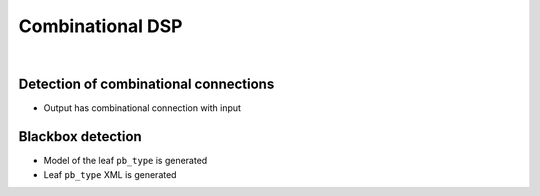 Combinational DSP
+++++++++++++++++

.. symbolator::  ../../tests/dsp/dsp_combinational/dsp_combinational.sim.v

.. verilog-diagram:: ../../tests/dsp/dsp_combinational/dsp_combinational.sim.v
   :type: netlistsvg
   :module: DSP_COMBINATIONAL

|

.. no-license::  ../../tests/dsp/dsp_combinational/dsp_combinational.sim.v
   :language: verilog
   :caption: tests/dsp/dsp_combinational/dsp_combinational.sim.v

.. no-license:: ../../tests/dsp/dsp_combinational/golden.model.xml
   :language: xml
   :caption: tests/dsp/dsp_combinational/golden.model.xml

.. no-license:: ../../tests/dsp/dsp_combinational/golden.pb_type.xml
   :language: xml
   :caption: tests/dsp/dsp_combinational/golden.pb_type.xml

Detection of combinational connections
**************************************

* Output has combinational connection with input

Blackbox detection
******************

* Model of the leaf ``pb_type`` is generated
* Leaf ``pb_type`` XML is generated
